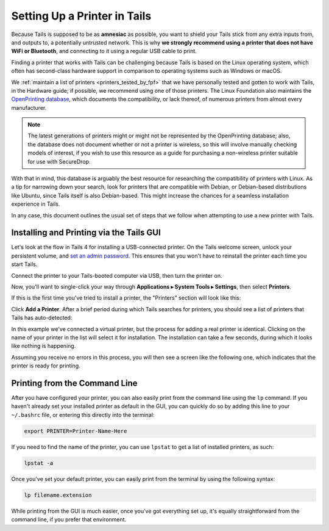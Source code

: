 .. _printer_setup_in_tails:

Setting Up a Printer in Tails
=============================

Because Tails is supposed to be as **amnesiac** as possible, you want to
shield your Tails stick from any extra inputs from, and outputs to, a
potentially untrusted network. This is why **we strongly recommend using
a printer that does not have WiFi or Bluetooth**, and connecting to it
using a regular USB cable to print.

Finding a printer that works with Tails can be challenging because Tails is
based on the Linux operating system, which often has second-class hardware
support in comparison to operating systems such as Windows or macOS.

We :ref:`maintain a list of printers <printers_tested_by_fpf>` that we have
personally tested and gotten to work with Tails, in the Hardware guide; if
possible, we recommend using one of those printers. The Linux Foundation also
maintains the `OpenPrinting database <https://www.openprinting.org/printers>`_,
which documents the compatibility, or lack thereof, of numerous printers from
almost every manufacturer.

.. note:: The latest generations of printers might or might not be represented
          by the OpenPrinting database; also, the database does not document
          whether or not a printer is wireless, so this will involve manually
          checking models of interest, if you wish to use this resource as a
          guide for purchasing a non-wireless printer suitable for use with
          SecureDrop.

With that in mind, this database is arguably the best resource for researching
the compatibility of printers with Linux. As a tip for narrowing down your
search, look for printers that are compatible with Debian, or Debian-based
distributions like Ubuntu, since Tails itself is also Debian-based. This might
increase the chances for a seamless installation experience in Tails.

In any case, this document outlines the usual set of steps that we follow when
attempting to use a new printer with Tails.

Installing and Printing via the Tails GUI
-----------------------------------------

Let's look at the flow in Tails 4 for installing a USB-connected printer.
On the Tails welcome screen, unlock your persistent volume, and
`set an admin password <https://tails.boum.org/doc/first_steps/welcome_screen/administration_password/>`__.
This ensures that you won't have to reinstall the printer each time you start
Tails.

Connect the printer to your Tails-booted computer via USB, then turn the printer
on.

Now, you'll want to single-click your way through **Applications ▸
System Tools ▸ Settings**, then select **Printers**. 

If this is the first time you've tried to install a printer, the "Printers"
section will look like this:

|add printer|

Click **Add a Printer**. After a brief period during which Tails searches for
printers, you should see a list of printers that Tails has auto-detected:

|select printer to add|

In this example we've connected a virtual printer, but the process for adding
a real printer is identical. Clicking on the name of your printer in the list
will select it for installation. The installation can take a few seconds,
during which it looks like nothing is happening.

Assuming you receive no errors in this process, you will then see a screen like
the following one, which indicates that the printer is ready for printing.

|printer ready|

Printing from the Command Line
------------------------------

After you have configured your printer, you can also easily print from the
command line using the ``lp`` command. If you haven't already set your installed
printer as default in the GUI, you can quickly do so by adding this line to your
``~/.bashrc`` file, or entering this directly into the terminal:

.. code:: sh

   export PRINTER=Printer-Name-Here

If you need to find the name of the printer, you can use ``lpstat`` to get a
list of installed printers, as such:

.. code:: sh

   lpstat -a

Once you've set your default printer, you can easily print from the terminal by
using the following syntax:

.. code:: sh

   lp filename.extension

While printing from the GUI is much easier, once you've got everything set up,
it's equally straightforward from the command line, if you prefer that
environment.

.. |select printer to add| image:: images/printer_setup_guide/select_printer_to_add.png
.. |printer ready| image:: images/printer_setup_guide/printer_ready.png
.. |add printer| image:: images/printer_setup_guide/add_printer.png
